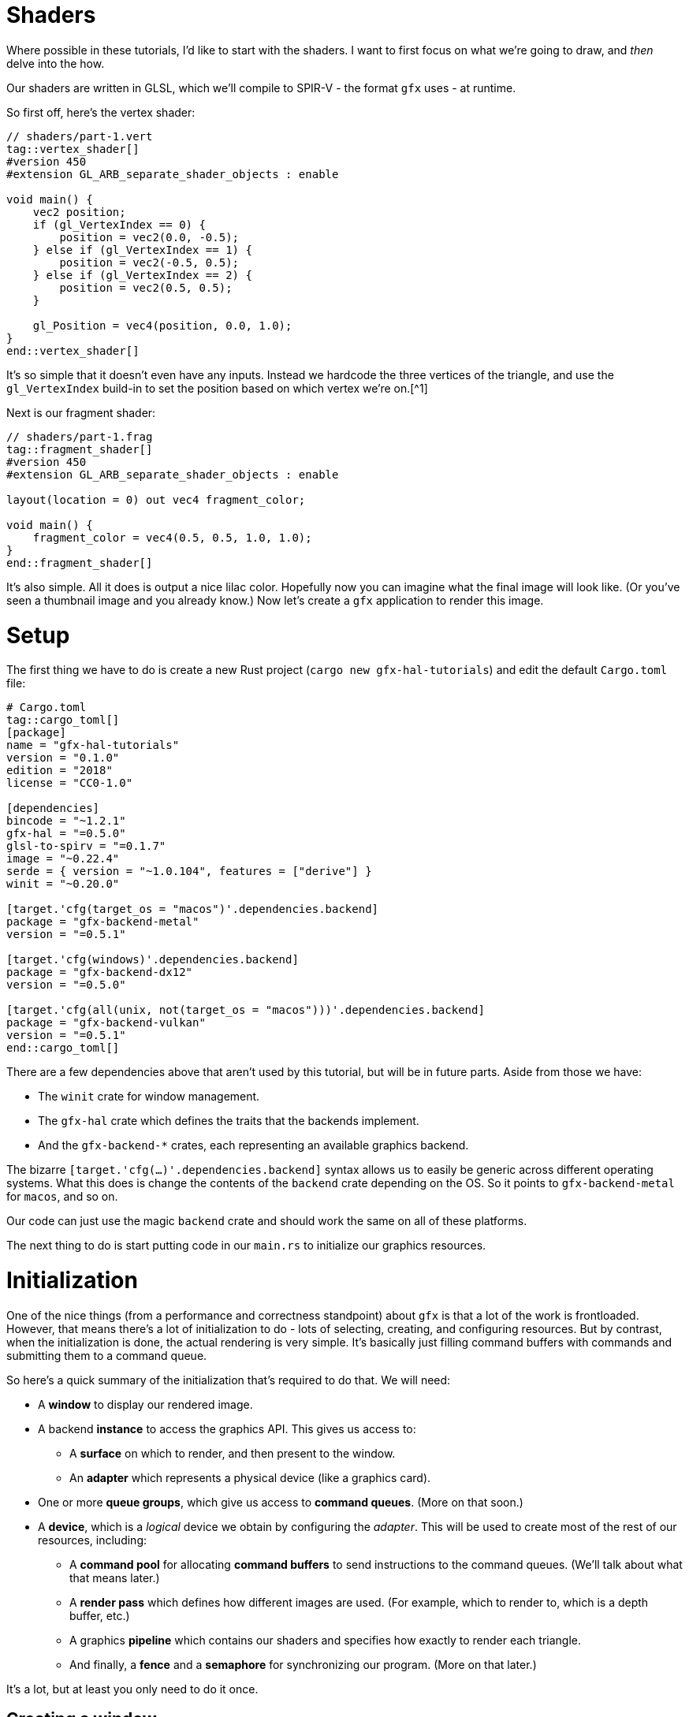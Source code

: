 :is_blog:

# Shaders

Where possible in these tutorials, I'd like to start with the shaders. I want to first focus on what we're going to draw, and _then_ delve into the how.

Our shaders are written in GLSL, which we'll compile to SPIR-V - the format `gfx` uses - at runtime.

So first off, here's the vertex shader:

[source,glsl]
----
// shaders/part-1.vert
tag::vertex_shader[]
#version 450
#extension GL_ARB_separate_shader_objects : enable

void main() {
    vec2 position;
    if (gl_VertexIndex == 0) {
        position = vec2(0.0, -0.5);
    } else if (gl_VertexIndex == 1) {
        position = vec2(-0.5, 0.5);
    } else if (gl_VertexIndex == 2) {
        position = vec2(0.5, 0.5);
    }

    gl_Position = vec4(position, 0.0, 1.0);
}
end::vertex_shader[]
----

It's so simple that it doesn't even have any inputs. Instead we hardcode the three vertices of the triangle, and use the `gl_VertexIndex` build-in to set the position based on which vertex we're on.[^1]

Next is our fragment shader:

[source,glsl]
----
// shaders/part-1.frag
tag::fragment_shader[]
#version 450
#extension GL_ARB_separate_shader_objects : enable

layout(location = 0) out vec4 fragment_color;

void main() {
    fragment_color = vec4(0.5, 0.5, 1.0, 1.0);
}
end::fragment_shader[]
----

It's also simple. All it does is output a nice lilac color. Hopefully now you can imagine what the final image will look like. (Or you've seen a thumbnail image and you already know.) Now let's create a `gfx` application to render this image.

# Setup

The first thing we have to do is create a new Rust project (`cargo new gfx-hal-tutorials`) and edit the default `Cargo.toml` file:

[source,text]
----
# Cargo.toml
tag::cargo_toml[]
[package]
name = "gfx-hal-tutorials"
version = "0.1.0"
ifndef::is_blog[]
authors = ["Claire Harris <wishing.engine@gmail.com>"]
endif::is_blog[]
edition = "2018"
license = "CC0-1.0"

[dependencies]
bincode = "~1.2.1"
gfx-hal = "=0.5.0"
glsl-to-spirv = "=0.1.7"
image = "~0.22.4"
serde = { version = "~1.0.104", features = ["derive"] }
winit = "~0.20.0"

[target.'cfg(target_os = "macos")'.dependencies.backend]
package = "gfx-backend-metal"
version = "=0.5.1"

[target.'cfg(windows)'.dependencies.backend]
package = "gfx-backend-dx12"
version = "=0.5.0"

[target.'cfg(all(unix, not(target_os = "macos")))'.dependencies.backend]
package = "gfx-backend-vulkan"
version = "=0.5.1"
end::cargo_toml[]
----

There are a few dependencies above that aren't used by this tutorial, but will be in future parts. Aside from those we have:

- The `winit` crate for window management.
- The `gfx-hal` crate which defines the traits that the backends implement.
- And the `gfx-backend-*` crates, each representing an available graphics backend.

The bizarre `[target.'cfg(...)'.dependencies.backend]` syntax allows us to easily be generic across different operating systems. What this does is change the contents of the `backend` crate depending on the OS. So it points to `gfx-backend-metal` for `macos`, and so on.

Our code can just use the magic `backend` crate and should work the same on all of these platforms.

The next thing to do is start putting code in our `main.rs` to initialize our graphics resources.

# Initialization

One of the nice things (from a performance and correctness standpoint) about `gfx` is that a lot of the work is frontloaded. However, that means there's a lot of initialization to do - lots of selecting, creating, and configuring resources. But by contrast, when the initialization is done, the actual rendering is very simple. It's basically just filling command buffers with commands and submitting them to a command queue.

So here's a quick summary of the initialization that's required to do that. We will need:

* A **window** to display our rendered image.
* A backend **instance** to access the graphics API. This gives us access to:
    ** A **surface** on which to render, and then present to the window.
    ** An **adapter** which represents a physical device (like a graphics card).
* One or more **queue groups**, which give us access to **command queues**. (More on that soon.)
* A **device**, which is a _logical_ device we obtain by configuring the _adapter_. This will be used to create most of the rest of our resources, including:
    ** A **command pool** for allocating **command buffers** to send instructions to the command queues. (We'll talk about what that means later.)
    ** A **render pass** which defines how different images are used. (For example, which to render to, which is a depth buffer, etc.)
    ** A graphics **pipeline** which contains our shaders and specifies how exactly to render each triangle.
    ** And finally, a **fence** and a **semaphore** for synchronizing our program. (More on that later.)

It's a lot, but at least you only need to do it once.

## Creating a window

The very first thing for us to do is define a `main` function:

[source,rust]
----
// src/main.rs (or other binary)
tag::main_start[]
fn main() {
    use std::mem::ManuallyDrop;

    use gfx_hal::{
        device::Device,
        window::{Extent2D, PresentationSurface, Surface},
        Instance,
    };
    use glsl_to_spirv::ShaderType;

end::main_start[]
tag::app_name[]
    const APP_NAME: &'static str = "Part 1: Drawing a triangle";
end::app_name[]
tag::main_post_name[]
    const WINDOW_SIZE: [u32; 2] = [512, 512];

ifeval::[{sourcepart} == 1]
    // Any `winit` application starts with an event loop. You need one of these
    // to create a window.
endif::[]
    let event_loop = winit::event_loop::EventLoop::new();
end::main_post_name[]

    // ...
}
----

You'll notice we imported a few common traits and structs from the `gfx_hal` crate. In general, throughout this tutorial I'll try to keep imports close to where they are used, but for the more common items, it makes sense to import them up-front.

The `gfx_hal` crate itself is mostly agnostic to the windowing library you use with it. Here we're going to use `winit`, and every `winit` program starts with creating an `EventLoop`. We can use the event loop to create our window.

You'll also notice that we defined a constant for the `WINDOW_SIZE` above, but before we can actually create a window, there's some subtleties to address when it comes to resolution. I feel the https://docs.rs/winit/0.21.0/winit/dpi/index.html[winit docs] explain this better than I ever could, but I'll give it a try. Feel free to read the winit docs and skip this next paragraph though.

[quote]
____
High-DPI displays, to avoid having unusably small UI elements, pretend to have a smaller size than they actually do. For example, a screen 2048 _physical_ pixels wide may report a _logical_ size of 1024, along with a _scale factor_ of 2. This means that a 1024 pixel window will fill the whole screen, because the OS will scale it up by 2 under the hood to cover all 2048 pixels. It also means that on my other, more ancient 1024 pixel monitor with a scale factor of just 1, the window will appear to be the same size, without me having to configure the window differently.
____

So _physical size_ represents real life pixels, and varies a lot across different devices, while _logical size_ is an abstraction representing a smaller size which is more consistent between devices.

[source,rust]
----
tag::window_size[]
ifeval::[{sourcepart} == 1]
    // Before we create a window, we also need to know what size to make it.
    //
    // Note that logical and physical window size are different though!
    //
    // Physical size is the real-life size of the display, in physical pixels.
    // Logical size is the scaled display, according to the OS. High-DPI
    // displays will present a smaller logical size, which you can scale up by
    // the DPI to determine the physical size.
endif::[]
    let (logical_window_size, physical_window_size) = {
        use winit::dpi::{LogicalSize, PhysicalSize};

        let dpi = event_loop.primary_monitor().scale_factor();
        let logical: LogicalSize<u32> = WINDOW_SIZE.into();
        let physical: PhysicalSize<u32> = logical.to_physical(dpi);

        (logical, physical)
    };
end::window_size[]
----

The _physical size_ is what we're concerned with when it comes to rendering, as we want our rendering surface to cover every pixel. We'll create an `Extent2D` structure of this size which several `gfx` methods will require later:

[source,rust]
----
tag::surface_extent[]
ifeval::[{sourcepart} == 1]
    // This will be the size of the final image we render, and therefore the
    // size of the surface we render to.
    //
    // We use the *physical* size because we want a rendered image that covers
    // every real pixel.
endif::[]
    let mut surface_extent = Extent2D {
        width: physical_window_size.width,
        height: physical_window_size.height,
    };
end::surface_extent[]
----

For constructing the window itself however, we want to use the _logical size_ so that it appears consistent across different display densities:

[source,rust]
----
tag::window[]
ifeval::[{sourcepart} == 1]
    // We use the *logical* size to build the window because this will give a
    // consistent size on displays of different pixel densities.
endif::[]
    let window = winit::window::WindowBuilder::new()
        .with_title(APP_NAME)
        .with_inner_size(logical_window_size)
        .build(&event_loop)
        .expect("Failed to create window");
end::window[]
----

Before we do anything else, let's jump ahead and set up our main event loop so we can see our window open:

[source,rust]
----
tag::event_loop_start[]
ifdef::is_blog[]
    // This will be very important later! It must be initialized to `true` so
    // that we rebuild the swapchain on the first frame.
endif::is_blog[]
ifeval::[{sourcepart} == 1]
    // This will be very important later! It must be initialized to `true` so
    // that we rebuild the swapchain on the first frame.
endif::[]
    let mut should_configure_swapchain = true;

ifdef::is_blog[]
    // Note that this takes a `move` closure. This means it will take ownership
    // over any resources referenced within. It also means they will be dropped
    // only when the application is quit.
endif::is_blog[]
ifeval::[{sourcepart} == 1]
    // Note that this takes a `move` closure. This means it will take ownership
    // over any resources referenced within. It also means they will be dropped
    // only when the application is quit.
endif::[]
    event_loop.run(move |event, _, control_flow| {
        use winit::event::{Event, WindowEvent};
        use winit::event_loop::ControlFlow;

        match event {
            Event::WindowEvent { event, .. } => match event {
                WindowEvent::CloseRequested => *control_flow = ControlFlow::Exit,
ifeval::[{sourcepart} == 1]
                // If the window changes size, or the display changes
                // DPI / scale-factor, then the *physical* size will change,
                // which means our surface needs updated too.
                //
                // When the surface changes size, we need to rebuild the
                // swapchain so that its images are the right size.
endif::[]
                WindowEvent::Resized(dims) => {
                    surface_extent = Extent2D {
                        width: dims.width,
                        height: dims.height,
                    };
                    should_configure_swapchain = true;
                }
                WindowEvent::ScaleFactorChanged { new_inner_size, .. } => {
                    surface_extent = Extent2D {
                        width: new_inner_size.width,
                        height: new_inner_size.height,
                    };
                    should_configure_swapchain = true;
                }
                _ => (),
            },
ifeval::[{sourcepart} == 1]
            // In an interactive application, you would handle your logic
            // updates here.
            //
            // Right now, we just want to redraw the window each frame
            // and that's all.
endif::[]
            Event::MainEventsCleared => window.request_redraw(),
            Event::RedrawRequested(_) => {
end::event_loop_start[]
                // Here's where we'll perform our rendering.
tag::event_loop_end[]
            }
            _ => (),
        }
    });
end::event_loop_end[]
----

(Note the `should_configure_swapchain` variable. The swapchain is a _chain_ of images for rendering onto. Each frame, one of those images is displayed onscreen. I'll explain more about this later - for now just make sure you set this variable to `true`.)

As for the rest of it, we're passing a closure to `event_loop.run(...)`. This closure is where we'll handle all of our input events, and also where we'll instruct `gfx` to render our scene.

To quickly summarize the events we're handling here:

- `CloseRequested`: This happens when a user clicks the 'X' on the window. We use `ControlFlow::Exit` to signal our application to stop.
- `Resized`: This happens when a user resizes the window. We want to make sure to store the new size and set `should_configure_swapchain` to `true`, because this will change the dimensions of our underlying surface.
- `ScaleFactorChanged`: This could happen if the user drags the window onto a monitor with a different DPI setting. This also changes the underlying surface dimensions, so we do the same as above.
- `MainEventsCleared`: This happens every frame once other input events have been handled. Here is where you would perform the non-rendering logic of your application - but all we want to do is request a redraw.
- `RedrawRequested`: As the name implies, this event happens when we request a redraw. Here's where we'll put our rendering logic once we're ready.

Now you should be able to run the app and see an empty window. I hope you like looking at it, because it's all you're going to see until the very last moment of this tutorial. It's a good idea to run the program after each change though, just to make sure there are no crashes.

So now we have a window. If we want to be able to draw a triangle, we're going to have to talk to the GPU.

## Graphics resources

As we're still in the process of initialization, this must all take place **before** the `event_loop.run(...)` call.

Our very first call to `gfx` will be to create an `Instance` which serves as an entrypoint to the backend graphics API. We use this only to acquire a `surface` to draw on, and an `adapter` which represents a physical graphics device (e.g. a graphics card):

[source,rust]
----
tag::instance[]
ifeval::[{sourcepart} == 1]
    // The `instance` is an entry point to the graphics API. The `1` in the
    // call is a version number - we don't care about that for now.
    //
    // The `surface` is an abstraction of the OS window we're drawing into.
    // In `gfx`, it also manages the swap chain, which is a chain of
    // multiple images for us to render to. While one is being displayed, we
    // can write to another one - and then swap them, hence the name.
    //
    // The `adapter` represents a physical device. A graphics card for example.
    // The host may have more than one, but below, we just take the first.
endif::[]
    let (instance, surface, adapter) = {
        let instance = backend::Instance::create(APP_NAME, 1).expect("Backend not supported");

        let surface = unsafe {
            instance
                .create_surface(&window)
                .expect("Failed to create surface for window")
        };

        let adapter = instance.enumerate_adapters().remove(0);

        (instance, surface, adapter)
    };
end::instance[]
----

Next we want to acquire a logical `device` which will allow us to create the rest of our resources. You can think of a logical device as a particular configuration of a physical device - with or without certain features enabled.

We also want a `queue_group` to give us access to command queues so we can later give commands to the GPU. There are different families of queues with different capabilities. Our only requirements are:

1.  That the queues are compatible with our surface, and
2.  That the queues support graphics commands.

Once we select an appropriate `queue_family`, we can obtain both our device, and our queue group:

[source,rust]
----
tag::device[]
    let (device, mut queue_group) = {
        use gfx_hal::queue::QueueFamily;

ifeval::[{sourcepart} == 1]
        // We need a command queue to submit commands to the GPU.
        // Here we select the family (type) of queue we want. For rendering
        // (as opposed to compute, etc.) we need one that supports graphics.
        // We also of course need one that our surface supports.
endif::[]
        let queue_family = adapter
            .queue_families
            .iter()
            .find(|family| {
                surface.supports_queue_family(family) && family.queue_type().supports_graphics()
            })
            .expect("No compatible queue family found");

ifeval::[{sourcepart} == 1]
        // The `open` method returns us a logical `device`, and the set of
        // queue groups we asked for.
        //
        // A logical device is a view of the physical device, with or without
        // certain features. Features are similar to Rust features (optional
        // functionality) and in our example here, we don't request any.
        //
        // A `queue_group` is exactly what it sounds like. In the call below,
        // we're requesting one queue group of the above `queue_family`. We're
        // also asking for only one queue (because the list `&[1.0]` has only
        // one item) with priority `1.0`. The priorities are relative and so
        // are not important if you only have one queue.
endif::[]
        let mut gpu = unsafe {
            use gfx_hal::adapter::PhysicalDevice;

            adapter
                .physical_device
                .open(&[(queue_family, &[1.0])], gfx_hal::Features::empty())
                .expect("Failed to open device")
        };

        (gpu.device, gpu.queue_groups.pop().unwrap())
    };
end::device[]
----

### Command buffers

As previously mentioned, in order to render anything, we have to send commands to the GPU via a command queue. To do this efficiently, we batch those commands together in a structure called a _command buffer_. These command buffers are allocated from a _command pool_.

We create a `command_pool` below, passing the family of our queue group in so that the buffers allocated from it are compatible with those queues, We then allocate a single primary (non-nested) `command_buffer` from it which we will re-use each frame:

[source,rust]
----
tag::command_pool[]
ifeval::[{sourcepart} == 1]
    // Earlier we obtained a command queue to submit drawing commands to. The
    // data structure that carries those commands is called a `command_buffer`,
    // which are allocated from a `command_pool`.
endif::[]
    let (command_pool, mut command_buffer) = unsafe {
        use gfx_hal::command::Level;
        use gfx_hal::pool::{CommandPool, CommandPoolCreateFlags};

ifeval::[{sourcepart} == 1]
        // To create our command pool, we have to specify the type of queue we
        // will be submitting it to. Luckily, we already have a queue and can
        // get the family from that.
        //
        // Ignore `CommandPoolCreateFlags` for now.
endif::[]
        let mut command_pool = device
            .create_command_pool(queue_group.family, CommandPoolCreateFlags::empty())
            .expect("Out of memory");

ifeval::[{sourcepart} == 1]
        // If we were planning to draw things in parallel or otherwise optimize
        // our command submissions, we might use more than one buffer. But for
        // now we'll just allocate a single one and re-use it for each frame.
        //
        // Level indicates whether it's a primary or secondary command buffer.
        // Secondary buffers are those nested within primary ones, but we don't
        // need to worry about that just now.
endif::[]
        let command_buffer = command_pool.allocate_one(Level::Primary);

        (command_pool, command_buffer)
    };
end::command_pool[]
----

Now we're able to send commands - but we haven't yet talked about what those commands look like.

The `gfx-hal` library adopts a model very similar to the Vulkan API, where a typical command buffer might look something like:

1.  Begin the command buffer
2.  Begin a **render pass**
3.  Bind a **pipeline** (and potentially other state, like vertex buffers etc.)
4.  Draw some vertices (usually as triangles)
5.  End the render pass
6.  Finish the command buffer

A **render pass** is an object that describes how **images** should be used while rendering. When you hear _images_, you may be thinking of textures - but this also applies to images such as the surface of the window, and the depth buffer. If you were rendering to multiple different images, you would need multiple render passes. We don't need to bother with that right now - but we still need a single render pass to draw anything at all.

A **pipeline** is probably the most important and complex object we'll be dealing with in these tutorials. Pipelines define almost all of the rendering process, including the shaders, type of primitive to draw (triangles, lines, etc.), the inputs to use (uniforms, textures), and so on. You can _bind_ it in a command buffer, and it will affect everything you draw until another pipeline is bound.

So in order to build a useful command buffer, we'll need to create a render pass and a pipeline. Let's start with the render pass.

### Render passes

The first thing we need for the render pass is a color format - the format of each pixel in the image. Different displays and graphics cards might support different formats - imagine in the extreme a grayscale display that only supports one color channel. We want to pick one compatible with both our surface and device:

[source,rust]
----
tag::surface_color_format[]
ifeval::[{sourcepart} == 1]
    // We need to determine a format for the pixels in our surface image -
    // that is: what bytes, in what order, represent which color components.
    //
    // First we get a list of supported formats (where `None` means that any is
    // supported). Next, we try to pick one that supports SRGB, so that gamma
    // correction is handled for us. If we can't, we just pick the first one,
    // or default to `Rgba8Srgb`.
endif::[]
    let surface_color_format = {
        use gfx_hal::format::{ChannelType, Format};

        let supported_formats = surface
            .supported_formats(&adapter.physical_device)
            .unwrap_or(vec![]);

        let default_format = *supported_formats.get(0).unwrap_or(&Format::Rgba8Srgb);

        supported_formats
            .into_iter()
            .find(|format| format.base_format().1 == ChannelType::Srgb)
            .unwrap_or(default_format)
    };
end::surface_color_format[]
----

We get a list of supported formats and try to pick the first one that supports SRGB (so https://en.wikipedia.org/wiki/Gamma_correction#Microsoft_Windows,_Mac,_sRGB_and_TV/video_standard_gammas[gamma correction] is handled for us). Failing that, we default to whatever format comes first. If the surface doesn't return us any supported formats - that means we can choose whatever we want, so we choose `Rgba8Srgb`.

With that, we can create our render pass. It's going to comprise one **color attachment** and one **subpass**.

You can think of an **attachment** as a slot for an image to fill. The color attachment is what we'll be rendering to. Whatever image is bound to that attachment when we render with this render pass is the image we will be rendering to.

A **subpass** defines a subset of those attachments to use. If we wanted to change which attachment was the color attachment in the middle of our render pass, we could use a second subpass to do this (though there are restrictions). You need at least one subpass, and that's all we'll provide:

[source,rust]
----
tag::render_pass[]
ifeval::[{sourcepart} == 1]
    // A render pass defines which attachments (images) are to be used for
    // what purposes. Right now, we only have a color attachment for the final
    // output, but eventually we might have depth/stencil attachments, or even
    // other color attachments for other purposes.
endif::[]
    let render_pass = {
        use gfx_hal::image::Layout;
        use gfx_hal::pass::{
            Attachment, AttachmentLoadOp, AttachmentOps, AttachmentStoreOp, SubpassDesc,
        };

ifeval::[{sourcepart} == 1]
        // This is an attachment for the final output. Note that it must have
        // the same pixel format as our surface. It has `1` sample-per-pixel
        // (which isn't worth thinking about too much).
        //
        // The `ops` parameter describes what to do to the image at the start
        // and end of the render pass (for color and depth). We want to `Clear`
        // it first, and then `Store` our rendered pixels to it at the end.
        //
        // The `stencil_ops` are the same, but for the stencil buffer, which we
        // aren't using yet.
        //
        // The `layouts` parameter defines the before and after layouts for the
        // image - essentially how it is laid out in memory. This is only a
        // hint and mostly for optimisation. Here, we know we're going to
        // `Present` the image to the window, so we want a layout optimised for
        // that by the end.
endif::[]
        let color_attachment = Attachment {
            format: Some(surface_color_format),
            samples: 1,
            ops: AttachmentOps::new(AttachmentLoadOp::Clear, AttachmentStoreOp::Store),
            stencil_ops: AttachmentOps::DONT_CARE,
            layouts: Layout::Undefined..Layout::Present,
        };

ifeval::[{sourcepart} == 1]
        // A render pass could have multiple subpasses to it, but here we only
        // want one. The `0` is an id - an index into the final list of
        // attachments. It means we're using attachment `0` as a color
        // attachment.
        //
        // The `Layout` is the layout to be used *during* the render pass.
endif::[]
        let subpass = SubpassDesc {
            colors: &[(0, Layout::ColorAttachmentOptimal)],
            depth_stencil: None,
            inputs: &[],
            resolves: &[],
            preserves: &[],
        };

        unsafe {
ifeval::[{sourcepart} == 1]
            // Note that we're passing a list of attachments here.
            //
            // The attachment in index `0` - `color_attachment` - will be
            // bound as a color attachment, because the subpass above
            // specifies the id `0`.
            //
            // The third parameter is for expressing `dependencies` between
            // subpasses, which we don't need.
endif::[]
            device
                .create_render_pass(&[color_attachment], &[subpass], &[])
                .expect("Out of memory")
        }
    };
end::render_pass[]
----

Note that the subpass lists index `0` in the `colors` field. This index refers to the list of attachments passed into `create_render_pass` and means we're using the first (index `0`) attachment as a color attachment.

### Pipelines

Next, we're going to define our rendering pipeline. This starts with the pipeline layout, which is very simple for our case:

[source,rust]
----
tag::pipeline_layout[]
    let pipeline_layout = unsafe {
        device
            .create_pipeline_layout(&[], &[])
            .expect("Out of memory")
    };
end::pipeline_layout[]
----

Ordinarily this would define the kind of resources and constants we want to make available to our pipeline while rendering. Things like textures and matrices required by our shaders. Of course, our shaders are so simple they don't require such finery, so we just pass empty slices.

Speaking of shaders:

[source,rust]
----
tag::shaders[]
    let vertex_shader = include_str!("shaders/part-1.vert");
    let fragment_shader = include_str!("shaders/part-1.frag");
end::shaders[]
----

This includes both shaders as static strings within our program. Before we move on to the pipeline though, we're going to define one of the few actual functions we'll be writing in these tutorials.

If you remember, these shaders are written in GLSL - which `gfx-hal` doesn't support directly. To use them, we'll have to first compile them to https://en.wikipedia.org/wiki/Standard_Portable_Intermediate_Representation#SPIR-V[SPIR-V] - a more efficient intermediate representation.

Luckily, there is a crate, `glsl-to-spirv`, which can do that for us - even if it is a little fiddly. (It's not usually something you would do on the fly.)

We have two shaders to compile and I don't like doing things twice, so naturally:

[source,rust]
----
tag::compile_shader[]
    /// Compile some GLSL shader source to SPIR-V.
ifndef::is_blog[]
    ///
    /// We tend to write shaders in high-level languages, but the GPU doesn't
    /// work with that directly. Instead, we can convert it to an intermediate
    /// representation: SPIR-V. This is more easily interpreted and optimized
    /// by your graphics card. As an added bonus, this allows us to use the
    /// same shader code across different backends.
    ///
    /// We use the `glsl_to_spirv` crate, which leverages Khronos'
    /// SPIRV-Cross compiler, to do the translation
endif::is_blog[]
    fn compile_shader(glsl: &str, shader_type: ShaderType) -> Vec<u32> {
        use std::io::{Cursor, Read};

ifeval::[{sourcepart} == 1]
        // The `glsl_to_spirv` crate writes its output to a temporary file.
        // We'll have to read it into memory afterwards.
endif::[]
        let mut compiled_file =
            glsl_to_spirv::compile(glsl, shader_type).expect("Failed to compile shader");

        let mut spirv_bytes = vec![];
        compiled_file.read_to_end(&mut spirv_bytes).unwrap();

ifeval::[{sourcepart} == 1]
        // Our SPIR-V code is in raw bytes, but `gfx` expects it to be
        // four-byte aligned, and therefore a sequence of `u32`s. The
        // `read_spirv` function will validate the alignment and return this
        // sequence as a `Vec`.
endif::[]
        let spirv = gfx_hal::pso::read_spirv(Cursor::new(&spirv_bytes)).expect("Invalid SPIR-V");

        spirv
    }
end::compile_shader[]
----

Here we call `glsl_to_spirv::compile` to compile our GLSL source into a SPIR-V file, which we immediately read back into memory. (I did say it was fiddly.) We then pass `read_spirv` a view of this data which will ensure it is correctly aligned to 4-bytes (hence the `u32` in the return type). The resulting `Vec` contains the SPIR-V data we need for our pipeline.

Now for the pipeline itself - the most complex structure we'll be building today. In future we may have multiple pipelines as well, so let's define another function:

[source,rust]
----
tag::make_pipeline_fn_start[]
    /// Create a pipeline with the given layout and shaders.
ifndef::is_blog[]
    ///
    /// A pipeline contains nearly all the required information for rendering,
    /// and is only usable within the render pass it's defined for.
endif::is_blog[]
    unsafe fn make_pipeline<B: gfx_hal::Backend>(
        device: &B::Device,
        render_pass: &B::RenderPass,
        pipeline_layout: &B::PipelineLayout,
        vertex_shader: &str,
        fragment_shader: &str,
    ) -> B::GraphicsPipeline {
        use gfx_hal::pass::Subpass;
        use gfx_hal::pso::{
            BlendState, ColorBlendDesc, ColorMask, EntryPoint, Face, GraphicsPipelineDesc,
            GraphicsShaderSet, Primitive, Rasterizer, Specialization,
        };
end::make_pipeline_fn_start[]
        todo!()
tag::make_pipeline_fn_end[]
    };
end::make_pipeline_fn_end[]
----

There are a couple of things worth mentioning about this already. The first is that we've written it to be generic across any backend. This not only makes the function more portable, but also makes it easier to write the types of the input parameters (e.g. `B::Device` instead of the specific `Device` struct from every single backend).

The second thing to note is that we're passing in a specific render pass. This is because each pipeline is defined only for one render pass. If you need to use the same setup in different render passes, you unfortunately need to make two identical pipelines.

Now let's start filling in the body of this function. The first thing we want to do is compile our shaders, create entry points for them, and then create a _shader set_:

[source,rust]
----
    // fn make_pipeline(...) {
tag::make_pipeline_fn_shader_entries[]
        let vertex_shader_module = device
            .create_shader_module(&compile_shader(vertex_shader, ShaderType::Vertex))
            .expect("Failed to create vertex shader module");

        let fragment_shader_module = device
            .create_shader_module(&compile_shader(fragment_shader, ShaderType::Fragment))
            .expect("Failed to create fragment shader module");

ifeval::[{sourcepart} == 1]
        // Shader modules are re-usable, and we could choose to define multiple
        // entry functions or multiple different specialized versions for
        // different pipelines. We specify which to use with the `EntryPoint`
        // struct here.
        //
        // The `entry` parameter here refers to the name of the function in the
        // shader that serves as the entry point.
        //
        // The `specialization` parameter allows you to tweak specific
        // constants in the shaders. That's not in scope for this part, so we
        // just use the empty default.
endif::[]
        let (vs_entry, fs_entry) = (
            EntryPoint {
                entry: "main",
                module: &vertex_shader_module,
                specialization: Specialization::default(),
            },
            EntryPoint {
                entry: "main",
                module: &fragment_shader_module,
                specialization: Specialization::default(),
            },
        );

        let shader_entries = GraphicsShaderSet {
            vertex: vs_entry,
            hull: None,
            domain: None,
            geometry: None,
            fragment: Some(fs_entry),
        };

end::make_pipeline_fn_shader_entries[]
----

You'll notice we had to create a _shader module_ for each shader first. This is so shaders can be re-used across different pipelines, but we won't be doing that now.

The `EntryPoint` struct is exactly what it sounds like - it defines how your shader begins executing. We'll ignore specialization for now, but the `entry` parameter is just the name of the entry point function. (Like `fn main()` in Rust.)

Finally, the `GraphicsShaderSet` defines which shader stages are used, and which shaders to use for them. For now, we only have a vertex and fragment shader to supply.

We can now begin to configure the pipeline:

[source,rust]
----
tag::make_pipeline_fn_desc[]
ifeval::[{sourcepart} == 1]
        // Here is where we configure our pipeline. The `new` function sets the
        // required properties, after which we can add additional sections to
        // define what kind of render targets/attachments and vertex buffers it
        // accepts.
endif::[]
        let mut pipeline_desc = GraphicsPipelineDesc::new(
            shader_entries,
            Primitive::TriangleList,
            Rasterizer {
                cull_face: Face::BACK,
                ..Rasterizer::FILL
            },
            pipeline_layout,
            Subpass {
                index: 0,
                main_pass: render_pass,
            },
        );

ifeval::[{sourcepart} == 1]
        // Here we specify that our pipeline will render to a color attachment.
        // The `mask` defines which color channels (red, green, blue, alpha) it
        // will write, and the `blend` parameter specifies how to blend the
        // rendered pixel with the existing pixel in the attachment.
        //
        // In this case, the `BlendState::ALPHA` preset says to blend them
        // based on their alpha values, which is usually what you want.
endif::[]
        pipeline_desc.blender.targets.push(ColorBlendDesc {
            mask: ColorMask::ALL,
            blend: Some(BlendState::ALPHA),
        });
end::make_pipeline_fn_desc[]
----

As mentioned, pipelines can get fairly complex. We use the `new` function to create a bare-bones pipeline, defining the shaders to use, the primitive to render, and that we wish to cull back-faces. We also supply our pipeline layout and render pass. Now we can extend this configuration by modifying other fields.

The only thing we add for now is a color target. This `ColorBlendDesc` is now the only target in the list, and therefore has index `0`. This means that it's telling us how to write color to color attachment `0` in the render pass. With `ColorMask::ALL` we say we're writing to all color channels, and with `BlendState::ALPHA` we say we want alpha blending where pixels overlap.

The last thing to do is to create the pipeline, destroy the shader modules (as we don't plan to re-use them), and then return the pipeline:

[source,rust]
----
tag::make_pipeline_fn_create[]
        let pipeline = device
            .create_graphics_pipeline(&pipeline_desc, None)
            .expect("Failed to create graphics pipeline");

ifeval::[{sourcepart} == 1]
        // Once the pipeline is created, we no longer need to keep
        // the shader modules in memory. In theory, we could keep
        // them around for creating other pipelines with the same
        // shaders, but we don't need to.
endif::[]
        device.destroy_shader_module(vertex_shader_module);
        device.destroy_shader_module(fragment_shader_module);

        pipeline
end::make_pipeline_fn_create[]
----

Then we simply call the function with our resources and shaders:

[source,rust]
----
tag::make_pipeline[]
    let pipeline = unsafe {
        make_pipeline::<backend::Backend>(
            &device,
            &render_pass,
            &pipeline_layout,
            vertex_shader,
            fragment_shader,
        )
    };
end::make_pipeline[]
----

### Synchronization primitives

The last two resources to create are synchronization primitives. The GPU can execute in parallel to the CPU, so we need some way of ensuring that they don't interfere with each other.

The first thing to create is a `submission_complete_fence`. A fence allows the _CPU_ to wait for the _GPU_. In our case, we're going to use it to wait for the command buffer we submit to be available for writing again.

The next is a `rendering_complete_semaphore`. A semaphore allows you to synchronize different processes _within_ the GPU. In our case we're going to use it to tell the GPU to wait until the frame has finished rendering before displaying it onscreen.

[source,rust]
----
tag::concurrency_primitives[]
ifeval::[{sourcepart} == 1]
    // Since the GPU may operate asynchronously, there are a few important
    // things we have to synchronize. We use _fences_ to synchronize the CPU
    // with the GPU, and we use _semaphores_ to synchronize separate processes
    // within the GPU.
    //
    // Firstly, we have to ensure that our GPU commands have been submitted to
    // the queue before we re-use the command buffer. This is what the
    // `submission_complete_fence` is for.
    //
    // Secondly, we have to ensure that our image has been rendered before we
    // display it on the screen.
    // This is what the `rendering_complete_semaphore` is for.
endif::[]
    let submission_complete_fence = device.create_fence(true).expect("Out of memory");
    let rendering_complete_semaphore = device.create_semaphore().expect("Out of memory");
end::concurrency_primitives[]
----

We'll go into more detail with these when we start using them.

# Memory management

We have now created everything that we need to start rendering. But here's the part that sucks: we have to clean up after ourselves. This wouldn't be so bad if not for a specific intersection of two things. Namely that `winit` takes ownership over our resources and `drops` them, but `gfx` requires us to manually delete them (which we can't do because they've been moved).

The neatest solution (that I can think of) is to wrap our resources in a struct with a `Drop` implementation to clean them up.

So first of all we'll group everything we need to destroy into one struct. As a rule of thumb, if you called a function called `create_<something>`, then the `something` should go here:

[source,rust]
----
tag::resources_struct_start[]
    struct Resources<B: gfx_hal::Backend> {
        instance: B::Instance,
        surface: B::Surface,
        device: B::Device,
        render_passes: Vec<B::RenderPass>,
        pipeline_layouts: Vec<B::PipelineLayout>,
        pipelines: Vec<B::GraphicsPipeline>,
        command_pool: B::CommandPool,
        submission_complete_fence: B::Fence,
        rendering_complete_semaphore: B::Semaphore,
end::resources_struct_start[]
tag::resources_struct_end[]
    }
end::resources_struct_end[]
----

I expect we'll be making more render passes, pipeline layouts, and pipelines in later parts, so I'm jumping the gun and putting them in a `Vec` so we don't have to update the struct definition each time we add one. It's a pretty lazy solution but it'll do for now.

Unfortunately, we can't implement `Drop` for this struct directly. This is because the signature of `drop` takes a `&mut self` parameter, while the signatures of the `destroy_<something>` functions take a `self` parameter (meaning that they want to take ownership of `self`).

So we need a way to move our resources _out_ of a `&mut` reference. One way to do this is to put our resources in a `ManuallyDrop`, and use the `take` method to pull out the contents:

[source,rust]
----
tag::resource_holder_struct_start[]
ifeval::[{sourcepart} == 1]
    // We put the resources in an `ManuallyDrop` so that we can `take` the
    // contents later and destroy them.
endif::[]
    struct ResourceHolder<B: gfx_hal::Backend>(ManuallyDrop<Resources<B>>);

    impl<B: gfx_hal::Backend> Drop for ResourceHolder<B> {
        fn drop(&mut self) {
            unsafe {
ifeval::[{sourcepart} == 1]
                // We are moving the `Resources` out of the struct...
endif::[]
                let Resources {
                    instance,
                    mut surface,
                    device,
                    command_pool,
                    render_passes,
                    pipeline_layouts,
                    pipelines,
                    submission_complete_fence,
                    rendering_complete_semaphore,
end::resource_holder_struct_start[]
tag::resource_holder_struct_mid[]
                } = ManuallyDrop::take(&mut self.0);

ifeval::[{sourcepart} == 1]
                // ... and destroying them individually:
endif::[]
end::resource_holder_struct_mid[]
tag::resource_holder_struct_end[]
                device.destroy_semaphore(rendering_complete_semaphore);
                device.destroy_fence(submission_complete_fence);
                for pipeline in pipelines {
                    device.destroy_graphics_pipeline(pipeline);
                }
                for pipeline_layout in pipeline_layouts {
                    device.destroy_pipeline_layout(pipeline_layout);
                }
                for render_pass in render_passes {
                    device.destroy_render_pass(render_pass);
                }
                device.destroy_command_pool(command_pool);
                surface.unconfigure_swapchain(&device);
                instance.destroy_surface(surface);
            }
        }
    }
end::resource_holder_struct_end[]
----

Now we can instantiate this struct, which will be moved into the event loop and dropped when the program exits, calling all of our destructors and cleaning up our resources:

[source,rust]
----
tag::resources_start[]
    let mut resource_holder: ResourceHolder<backend::Backend> =
        ResourceHolder(ManuallyDrop::new(Resources {
            instance,
            surface,
            device,
            command_pool,
            render_passes: vec![render_pass],
            pipeline_layouts: vec![pipeline_layout],
            pipelines: vec![pipeline],
            submission_complete_fence,
            rendering_complete_semaphore,
end::resources_start[]
tag::resources_end[]
        }));
end::resources_end[]
----

The worst is now over! I promise! We're in the home stretch now: it's time to write our per-frame rendering code.

# Rendering

First, let's return to our `RedrawRequested` event and prepare a few things:

[source,rust]
----
            Event::RedrawRequested(_) => {
tag::rendering_prep[]
ifeval::[{sourcepart} == 1]
                // We will need to reference our resources in our rendering
                // commands.
                //
                // Because I'm lazy and we're storing resources in `Vec`s,
                // we also take references to the contents here to avoid
                // confusing ourselves with different indices later.
endif::[]
                let res: &mut Resources<_> = &mut resource_holder.0;
                let render_pass = &res.render_passes[0];
                let pipeline = &res.pipelines[0];
end::rendering_prep[]

                // ...
----

Our `Resources` struct is holding all of the important things we want to use. The above code gives us easy access to them via the `res` reference.

We'll also pull the render pass and pipeline out of the lists we stored them in so we can still refer to it by a nice name.

Next, we'll see our first use of the `fence` we created. We're about to reset our command buffer - which would be terrible if the commands hadn't been submitted to the GPU yet. So what we'll do is _wait_ for the fence before we reset it, and later when we submit the command buffer, we'll tell it to _signal_ the fence once it's done. That means that we can't progress past this part until the submission is complete.

(Except we also added a timeout - but that's specifically to avoid hanging in cases where the fence doesn't get signalled for whatever reason.)

Once we're clear, we reset the fence, and we also reset the command pool - which clears the buffers allocated from it:

[source,rust]
----
tag::fences[]
                unsafe {
                    use gfx_hal::pool::CommandPool;

                    // We refuse to wait more than a second, to avoid hanging.
                    let render_timeout_ns = 1_000_000_000;

ifeval::[{sourcepart} == 1]
                    // Graphics commands may execute asynchronously, so to
                    // ensure we're finished rendering the previous frame
                    // before starting this new one, we wait here for the
                    // rendering to signal the `submission_complete_fence` from
                    // the previous frame.
                    //
                    // This may not be the most efficient option - say if you
                    // wanted to render more than one frame simulatneously
                    // - but for our example, it simplifies things.
endif::[]
                    res.device
                        .wait_for_fence(&res.submission_complete_fence, render_timeout_ns)
                        .expect("Out of memory or device lost");

ifeval::[{sourcepart} == 1]
                    // Once the fence has been signalled, we must reset it
endif::[]
                    res.device
                        .reset_fence(&res.submission_complete_fence)
                        .expect("Out of memory");

ifeval::[{sourcepart} == 1]
                    // This clears out the previous frame's command buffer and
                    // returns it to the pool for use this frame.
endif::[]
                    res.command_pool.reset(false);
                }
end::fences[]
----

## Swapchain

Next up, we're going to configure the swapchain. What's this swapchain thing, you ask? Well it's a _chain_ of images that we can render onto and then present to our window. While we're showing one of them on screen, we can render to a different one. Then once we're done rendering, we can _swap_ them.

This is one of the few places where `gfx` departs significantly from the Vulkan API. In Vulkan, you create and manage the swapchain yourself. In `gfx`, the `surface` mostly does it for you. You can read more about the decision behind that https://gfx-rs.github.io/2019/10/01/update.html#new-swapchain-model[here].

All we have to do is re-configure the swapchain whenever it's invalidated (for example, when the application starts, or when the window resizes). Remember the `should_configure_swapchain` variable we declared? I hope you initialized it to `true`, because this is how we make sure it's ready for the first frame:

[source,rust]
----
tag::rebuild_swapchain_start[]
ifeval::[{sourcepart} == 1]
                // If the window is resized, or the rendering context is
                // otherwise invalidated, we may need to recreate our whole
                // swapchain.
                //
                // For now, all that entails is calling the
                // `configure_swapchain` method with the correct config, but
                // in future parts, we may have to recreate other resources
                // here.
endif::[]
                if should_configure_swapchain {
                    use gfx_hal::window::SwapchainConfig;

end::rebuild_swapchain_start[]
tag::rebuild_swapchain_configure[]
                    let caps = res.surface.capabilities(&adapter.physical_device);

ifeval::[{sourcepart} == 1]
                    // We pass our `surface_extent` as a desired default, but
                    // it may return us a different value, depending on what it
                    // supports.
endif::[]
                    let mut swapchain_config =
                        SwapchainConfig::from_caps(&caps, surface_color_format, surface_extent);

ifeval::[{sourcepart} == 1]
                    // If our device supports having 3 images in our swapchain,
                    // then we want to use that.
                    //
endif::[]
                    // This seems to fix some fullscreen slowdown on macOS.
                    if caps.image_count.contains(&3) {
                        swapchain_config.image_count = 3;
                    }

ifeval::[{sourcepart} == 1]
                    // In case the surface returned an extent different from
                    // the size we requested, we update our value.
endif::[]
                    surface_extent = swapchain_config.extent;

                    unsafe {
                        res.surface
                            .configure_swapchain(&res.device, swapchain_config)
                            .expect("Failed to configure swapchain");
                    };
end::rebuild_swapchain_configure[]
tag::rebuild_swapchain_end[]

                    should_configure_swapchain = false;
                }
end::rebuild_swapchain_end[]
----

First we get the `capabilities` of the surface - which is exactly what it sounds like: the supported swapchain configuration parameters. Then we pass this, the surface format, and the _desired_ extent (physical size of the images in the swapchain) to the `SwapchainConfig::from_caps` method. This returns a `swapchain_config`.

We can modify this config, within the limits of the surface capabilities, then call `configure_swapchain` to update our surface's swapchain. We also store the `surface_extent` that was returned in our `swapchain_config` - just in case it's different from the desired size that we provided.

The swapchain is now ready. To start rendering, we'll need to acquire an image from it. This will return us an image in the chain that is ready to be used (meaning it is not currently being displayed onscreen):

[source,rust]
----
tag::acquire_image[]
ifeval::[{sourcepart} == 1]
                // Our swapchain consists of two or more images. We want to
                // display one of them on screen, and then render to a
                // different one so we can swap them out smoothly. The
                // `acquire_image` method gives us a free one to render on.
                //
                // If it fails, there could be an issue with our swapchain, so
                // we early-out and rebuild it for next frame.
endif::[]
                let surface_image = unsafe {
                    // We refuse to wait more than a second, to avoid hanging.
                    let acquire_timeout_ns = 1_000_000_000;

                    match res.surface.acquire_image(acquire_timeout_ns) {
                        Ok((image, _)) => image,
                        Err(_) => {
                            should_configure_swapchain = true;
                            return;
                        }
                    }
                };
end::acquire_image[]
----

Next we create a `framebuffer`. This is what actually connects images (like the one we got from our swapchain) to _attachments_ within the render pass (like the one color attachment we specified). The attachments of the render pass is like a set of slots, while a framebuffer is a set of images to fill those slots:

[source,rust]
----
tag::framebuffer[]
ifeval::[{sourcepart} == 1]
                // The Vulkan API, which `gfx` is based on, doesn't allow you
                // to render directly to images. Instead, you render to an
                // abstract framebuffer which represents your render target.
                // In practice, there may be no difference in our case, but
                // it's somthing to be aware of.
endif::[]
                let framebuffer = unsafe {
                    use std::borrow::Borrow;

                    use gfx_hal::image::Extent;

                    res.device
                        .create_framebuffer(
                            render_pass,
                            vec![surface_image.borrow()],
                            Extent {
                                width: surface_extent.width,
                                height: surface_extent.height,
                                depth: 1,
                            },
                        )
                        .unwrap()
                };
end::framebuffer[]
----

The very last thing to create before we start recording commands is the viewport. This is just a structure defining an area of the window, which can be used to clip (scissor) or scale (viewport) the output of your rendering. We're going to render to the whole window, so we create a viewport the size of the `surface_extent`:

[source,rust]
----
tag::create_viewport[]
ifeval::[{sourcepart} == 1]
                // A viewport defines the rectangular section of the screen
                // to draw into. Here we're specifying the whole screen.
                // This will be used once we start rendering.
endif::[]
                let viewport = {
                    use gfx_hal::pso::{Rect, Viewport};

                    Viewport {
                        rect: Rect {
                            x: 0,
                            y: 0,
                            w: surface_extent.width as i16,
                            h: surface_extent.height as i16,
                        },
                        depth: 0.0..1.0,
                    }
                };
end::create_viewport[]
----

## Graphics commands

Everything is ready now - all that's left is to record our commands and submit them.

A command buffer must always start with a begin command, so let's do that. We'll also set the viewport and scissor rect to encompass the whole window:

[source,rust]
----
tag::commands_start[]
                unsafe {
                    use gfx_hal::command::{
                        ClearColor, ClearValue, CommandBuffer, CommandBufferFlags, SubpassContents,
                    };

end::commands_start[]
tag::commands_initial_binds[]
ifeval::[{sourcepart} == 1]
                    // This is how we start our command buffer. We set a
                    // flag telling it we're only going to submit it once,
                    // rather than submit the same commands over and over.
endif::[]
                    command_buffer.begin_primary(CommandBufferFlags::ONE_TIME_SUBMIT);

ifeval::[{sourcepart} == 1]
                    // This is how we specify which part of the surface
                    // we are drawing into. Changing the viewport will stretch
                    // the resulting image into that rect. Changing the scissor
                    // will crop it.
endif::[]
                    command_buffer.set_viewports(0, &[viewport.clone()]);
                    command_buffer.set_scissors(0, &[viewport.rect]);
end::commands_initial_binds[]
----

Next we begin the render pass. We tell it to clear the color attachment to black before rendering:

[source,rust]
----
tag::begin_render_pass[]
ifeval::[{sourcepart} == 1]
                    // Here we say which render pass we're in. This
                    // defines which framebuffer (images) we'll draw to, and
                    // also specifies what color to clear them to first, if
                    // they have been configured to be cleared.
endif::[]
                    command_buffer.begin_render_pass(
                        render_pass,
                        &framebuffer,
                        viewport.rect,
                        &[ClearValue {
                            color: ClearColor {
                                float32: [0.0, 0.0, 0.0, 1.0],
                            },
                        }],
                        SubpassContents::Inline,
                    );
end::begin_render_pass[]
----

Next we bind our pipeline. Now any triangles we draw will be rendered with the settings and shaders of that pipeline:

[source,rust]
----
tag::commands_bind_pipeline[]
ifeval::[{sourcepart} == 1]
                    // This sets the pipeline that will be used to draw.
                    // We can change this whenever we like, but it can be
                    // inefficient to do so. Regardless, we only have one right
                    // now.
endif::[]
                    command_buffer.bind_graphics_pipeline(pipeline);
end::commands_bind_pipeline[]
----

Now the actual draw call itself. We've already bound everything we need. Our shaders even take care of the vertex positions, so all we need to tell the GPU is: "draw vertices `0..3` (0, 1, and 2) as a triangle". That's what this does:

[source,rust]
----
tag::draw_call[]
ifeval::[{sourcepart} == 1]
                    // This is the command that actually tells the GPU to draw
                    // some triangles. The `0..3` in the first parameter means
                    // "draw vertices 0, 1, and 2". (For now, all those numbers
                    // refer to is the `gl_VertexIndex` parameter in our vertex
                    // shader.
                    // The second parameter means "draw instance 0". Ignore
                    // that for now as we're not using instanced rendering.
endif::[]
                    command_buffer.draw(0..3, 0..1);

end::draw_call[]
----

(You can ignore the `0..1`, that's used for instanced rendering.)

Then finally, we can end the render pass, and our command buffer:

[source,rust]
----
tag::commands_end[]
ifeval::[{sourcepart} == 1]
                    // Here we finish our only render pass. We could begin
                    // another, but since we're done, we also close off the
                    // command buffer, which is now ready to submit to the GPU.
endif::[]
                    command_buffer.end_render_pass();
                    command_buffer.finish();
                }
end::commands_end[]
----

## Submission

The commands are ready to submit. We prepare a `Submission`, which simply contains the command buffers to submit, as well as a list of semaphores to signal once rendering is complete.

We submit this to our queue, and tell it to signal the _fence_ once the submission is complete. (Remember this is how we know when we can reset the command buffer.):

[source,rust]
----
tag::submit[]
                unsafe {
                    use gfx_hal::queue::{CommandQueue, Submission};

ifeval::[{sourcepart} == 1]
                    // A `Submission` contains references to the command
                    // buffers to submit, and also any semaphores used for
                    // scheduling.
                    //
                    // If you wanted to ensure a previous submission was
                    // complete before starting this one, you could add
                    // `wait_semaphores`.
                    //
                    // In our case though, all we want to do is tell
                    // `rendering_complete_semaphore` when we're done.
endif::[]
                    let submission = Submission {
                        command_buffers: vec![&command_buffer],
                        wait_semaphores: None,
                        signal_semaphores: vec![&res.rendering_complete_semaphore],
                    };

ifeval::[{sourcepart} == 1]
                    // Commands must be submitted to an appropriate queue. We
                    // requested a graphics queue, and so we are submitting
                    // graphics commands.
                    //
                    // We tell the submission to notify
                    // `submission_complete_fence` when the submission is
                    // complete, at which point we can reclaim the command
                    // buffer we used for next frame.
endif::[]
                    queue_group.queues[0].submit(submission, Some(&res.submission_complete_fence));
end::submit[]
                    // ...
----

Finally we call `present_surface` and pass our `rendering_complete_semaphore`. This will wait until the semaphore signals and then display the finished image on screen:

[source,rust]
----
                    // ...
tag::present[]
ifeval::[{sourcepart} == 1]
                    // Finally, the `present_surface` takes the output of our
                    // rendering and displays it onscreen. We pass the
                    // `rendering_complete_semaphore` so that we can be sure
                    // the image we want to display has been rendered.
endif::[]
                    let result = queue_group.queues[0].present_surface(
                        &mut res.surface,
                        surface_image,
                        Some(&res.rendering_complete_semaphore),
                    );

ifeval::[{sourcepart} == 1]
                    // If presenting failed, it could be a problem with the
                    // swapchain. For example, if the window was resized, our
                    // image is no longer the correct dimensions.
                    //
                    // In the hopes that we can avoid the same error next
                    // frame, we'll rebuild the swapchain.
endif::[]
                    should_configure_swapchain |= result.is_err();

ifeval::[{sourcepart} == 1]
                    // We created this at the start of the frame
                    // so we should destroy it too to avoid leaking it.
endif::[]
                    res.device.destroy_framebuffer(framebuffer);
                }
end::present[]
----

For good measure, we check if there were any errors here, and if so, we reconfigure the swapchain next frame. It's not exactly scientific, but it will hopefully pave over any temporary unforseen errors with the graphics context. We also clear up the framebuffer we created.

Now, at long last, after about 400 lines of code, our application will finally render something. Ready for it? Here it is:
